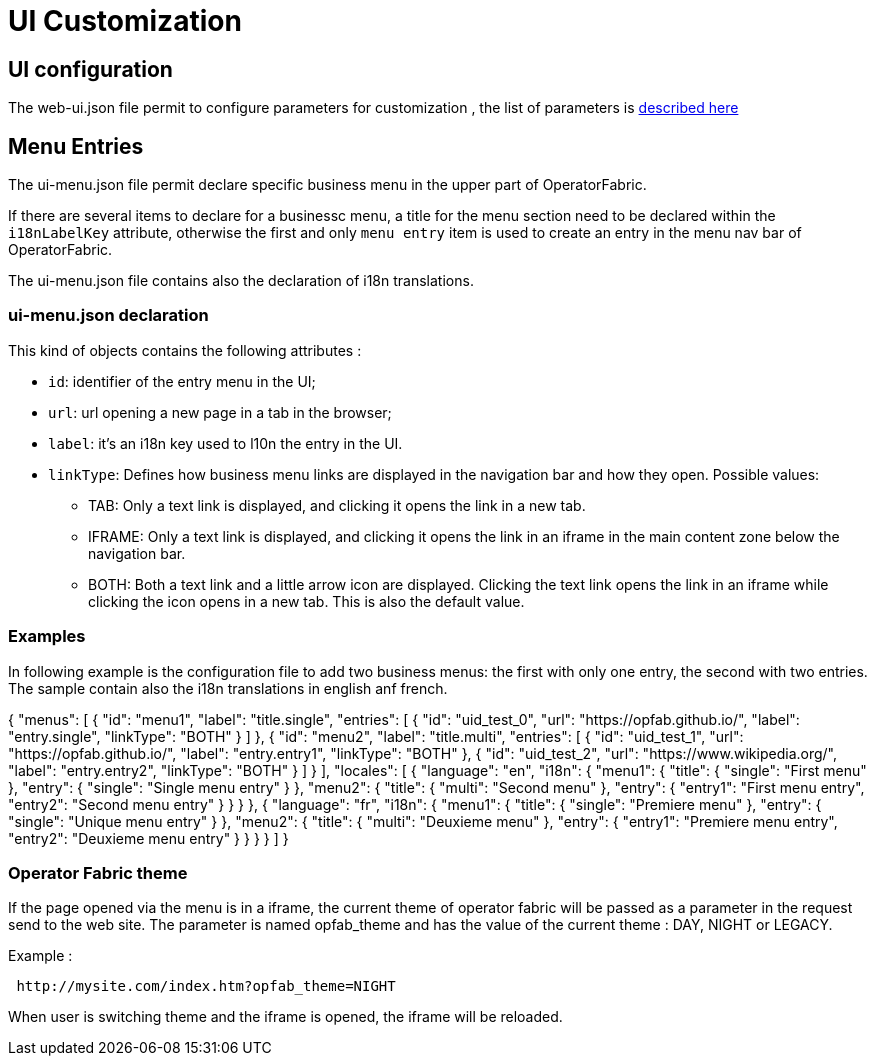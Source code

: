 // Copyright (c) 2018-2020 RTE (http://www.rte-france.com)
// See AUTHORS.txt
// This document is subject to the terms of the Creative Commons Attribution 4.0 International license.
// If a copy of the license was not distributed with this
// file, You can obtain one at https://creativecommons.org/licenses/by/4.0/.
// SPDX-License-Identifier: CC-BY-4.0


= UI Customization


== UI configuration 

The web-ui.json file permit to configure parameters for customization , the list of parameters is 
link:../deployment/index.html#ui_properties[described here]


[[menu_entries]]
== Menu Entries

The ui-menu.json file permit declare specific business menu in the upper part of  OperatorFabric.

If there are several items to declare for a businessc menu, a title for the menu section need to be declared within the `i18nLabelKey` attribute, otherwise the first and only `menu entry` item is used to create an entry in the menu nav bar of OperatorFabric.

The ui-menu.json file contains also the declaration of i18n translations.

=== ui-menu.json declaration

This kind of objects contains the following attributes :

- `id`: identifier of the entry menu in the UI;
- `url`: url opening a new page in a tab in the browser;
- `label`: it's an i18n key used to l10n the entry in the UI.
- `linkType`: Defines how business menu links are displayed in the navigation bar and how
they open. Possible values:
** TAB: Only a text link is displayed, and clicking it opens the link in a new tab.
** IFRAME: Only a text link is displayed, and clicking it opens the link in an iframe in the main content zone below
the navigation bar.
** BOTH: Both a text link and a little arrow icon are displayed. Clicking the text link opens the link in an iframe
while clicking the icon opens in a new tab. This is also the default value.


=== Examples

In following example is the configuration file to add two business menus: the first with only one entry, the second with two entries. The sample contain also the i18n translations in english anf french.


{
  "menus": [
    {
      "id": "menu1",
      "label": "title.single",
      "entries": [
        {
          "id": "uid_test_0",
          "url": "https://opfab.github.io/",
          "label": "entry.single",
          "linkType": "BOTH"
        }
      ]
    },
    {
      "id": "menu2",
      "label": "title.multi",
      "entries": [
        {
          "id": "uid_test_1",
          "url": "https://opfab.github.io/",
          "label": "entry.entry1",
          "linkType": "BOTH"
        },
        {
          "id": "uid_test_2",
          "url": "https://www.wikipedia.org/",
          "label": "entry.entry2",
          "linkType": "BOTH"
        }
      ]
    }
  ],
  "locales": [
    {
      "language": "en",
      "i18n": {
        "menu1": {
          "title": {
            "single": "First menu"
          },
          "entry": {
            "single": "Single menu entry"
          }
        },
        "menu2": {
          "title": {
            "multi": "Second menu"
          },
          "entry": {
            "entry1": "First menu entry",
            "entry2": "Second menu entry"
          }
        }
      }
    },
    {
      "language": "fr",
      "i18n": {
        "menu1": {
          "title": {
            "single": "Premiere menu"
          },
          "entry": {
            "single": "Unique menu entry"
          }
        },
        "menu2": {
          "title": {
            "multi": "Deuxieme menu"
          },
          "entry": {
            "entry1": "Premiere menu entry",
            "entry2": "Deuxieme menu entry"
          }
        }
      }
    }
  ]
}

=== Operator Fabric theme

If the page opened via the menu is in a iframe, the current theme of operator fabric will be passed as a parameter in the request send to the web site. The parameter is named opfab_theme and has the value of the current theme : DAY, NIGHT or LEGACY. 

Example : 

....
 http://mysite.com/index.htm?opfab_theme=NIGHT 
....

When user is switching theme and the iframe is opened, the iframe will be reloaded.